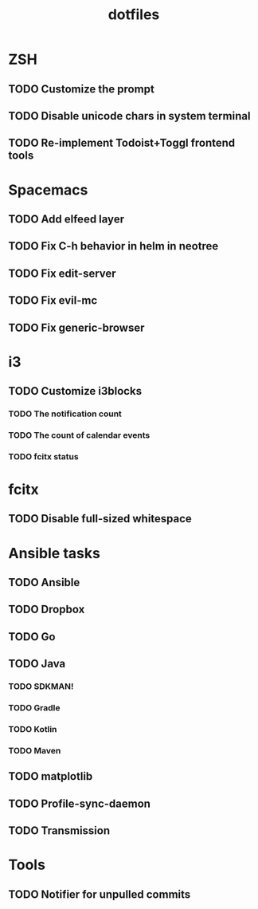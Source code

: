 #+TITLE: dotfiles

* ZSH
** TODO Customize the prompt
** TODO Disable unicode chars in system terminal
** TODO Re-implement Todoist+Toggl frontend tools

* Spacemacs
** TODO Add elfeed layer
** TODO Fix C-h behavior in helm in neotree
** TODO Fix edit-server
** TODO Fix evil-mc
** TODO Fix generic-browser

* i3
** TODO Customize i3blocks
*** TODO The notification count
*** TODO The count of calendar events
*** TODO fcitx status

* fcitx
** TODO Disable full-sized whitespace

* Ansible tasks
** TODO Ansible
** TODO Dropbox
** TODO Go
** TODO Java
*** TODO SDKMAN!
*** TODO Gradle
*** TODO Kotlin
*** TODO Maven
** TODO matplotlib
** TODO Profile-sync-daemon
** TODO Transmission
  
* Tools
** TODO Notifier for unpulled commits
